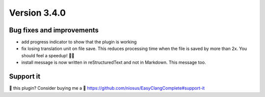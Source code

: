 Version 3.4.0
=============

Bug fixes and improvements
--------------------------
- add progress indicator to show that the plugin is working
- fix losing translation unit on file save. This reduces processing time when
  the file is saved by more than 2x. You should feel a speedup! 🏃💨
- install message is now written in reStructuredText and not in Markdown.
  This message too.

Support it
----------
💜 this plugin? Consider buying me a 🍵
https://github.com/niosus/EasyClangComplete#support-it
